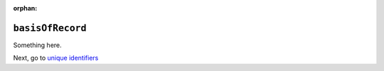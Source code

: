 :orphan:

``basisOfRecord``
====================

Something here.

Next, go to `unique identifiers <unique_ids.html>`_